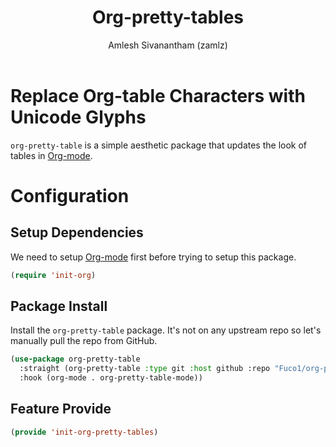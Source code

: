 #+TITLE: Org-pretty-tables
#+AUTHOR: Amlesh Sivanantham (zamlz)
#+ROAM_TAGS: CONFIG SOFTWARE
#+CREATED: [2021-06-01 Tue 08:48]
#+LAST_MODIFIED: [2021-06-01 Tue 09:07:02]
#+STARTUP: content
#+ROAM_KEY: https://github.com/Fuco1/org-pretty-table

* Replace Org-table Characters with Unicode Glyphs
=org-pretty-table= is a simple aesthetic package that updates the look of tables in [[file:org_mode.org][Org-mode]].

* Configuration
:PROPERTIES:
:header-args:emacs-lisp: :tangle ~/.config/emacs/lisp/init-org-pretty-tables.el :comments both :mkdirp yes
:END:

** Setup Dependencies
We need to setup [[file:org_mode.org][Org-mode]] first before trying to setup this package.

#+begin_src emacs-lisp
(require 'init-org)
#+end_src

** Package Install
Install the =org-pretty-table= package. It's not on any upstream repo so let's manually pull the repo from GitHub.

#+begin_src emacs-lisp
(use-package org-pretty-table
  :straight (org-pretty-table :type git :host github :repo "Fuco1/org-pretty-table")
  :hook (org-mode . org-pretty-table-mode))
#+end_src

** Feature Provide

#+begin_src emacs-lisp
(provide 'init-org-pretty-tables)
#+end_src
